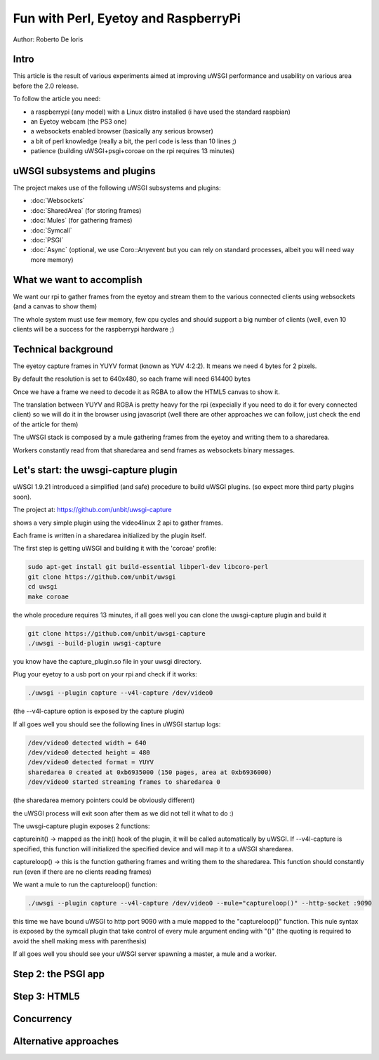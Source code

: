 Fun with Perl, Eyetoy and RaspberryPi
=====================================

Author: Roberto De Ioris

Intro
*****

This article is the result of various experiments aimed at improving uWSGI performance and usability on various area before the 2.0 release.

To follow the article you need:

- a raspberrypi (any model) with a Linux distro installed (i have used the standard raspbian)

- an Eyetoy webcam (the PS3 one)

- a websockets enabled browser (basically any serious browser)

- a bit of perl knowledge (really a bit, the perl code is less than 10 lines ;)

- patience (building uWSGI+psgi+coroae on the rpi requires 13 minutes)

uWSGI subsystems and plugins
****************************

The project makes use of the following uWSGI subsystems and plugins:

- :doc:`Websockets`

- :doc:`SharedArea` (for storing frames)

- :doc:`Mules` (for gathering frames)

- :doc:`Symcall`

- :doc:`PSGI`

- :doc:`Async` (optional, we use Coro::Anyevent but you can rely on standard processes, albeit you will need way more memory)

What we want to accomplish
**************************

We want our rpi to gather frames from the eyetoy and stream them to the various connected clients using websockets (and a canvas to show them)

The whole system must use few memory, few cpu cycles and should support a big number of clients (well, even 10 clients will be a success for the raspberrypi hardware ;)

Technical background
********************

The eyetoy capture frames in YUYV format (known as YUV 4:2:2). It means we need 4 bytes for 2 pixels.

By default the resolution is set to 640x480, so each frame will need 614400 bytes

Once we have a frame we need to decode it as RGBA to allow the HTML5 canvas to show it.

The translation between YUYV and RGBA is pretty heavy for the rpi (expecially if you need to do it for every connected client) so we will do it
in the browser using javascript (well there are other approaches we can follow, just check the end of the article for them)

The uWSGI stack is composed by a mule gathering frames from the eyetoy and writing them to a sharedarea.

Workers constantly read from that sharedarea and send frames as websockets binary messages.

Let's start: the uwsgi-capture plugin
*************************************

uWSGI 1.9.21 introduced a simplified (and safe) procedure to build uWSGI plugins. (so expect more third party plugins soon).

The project at: https://github.com/unbit/uwsgi-capture

shows a very simple plugin using the video4linux 2 api to gather frames.

Each frame is written in a sharedarea initialized by the plugin itself.

The first step is getting uWSGI and building it with the 'coroae' profile:

.. code-block:: sh

   sudo apt-get install git build-essential libperl-dev libcoro-perl
   git clone https://github.com/unbit/uwsgi
   cd uwsgi
   make coroae
   
the whole procedure requires 13 minutes, if all goes well you can clone the uwsgi-capture plugin and build it

.. code-block:: sh

   git clone https://github.com/unbit/uwsgi-capture
   ./uwsgi --build-plugin uwsgi-capture
   
you know have the capture_plugin.so file in your uwsgi directory.

Plug your eyetoy to a usb port on your rpi and check if it works:

.. code-block::

   ./uwsgi --plugin capture --v4l-capture /dev/video0
   
(the --v4l-capture option is exposed by the capture plugin)

If all goes well you should see the following lines in uWSGI startup logs:

.. code-block:: sh

   /dev/video0 detected width = 640
   /dev/video0 detected height = 480
   /dev/video0 detected format = YUYV
   sharedarea 0 created at 0xb6935000 (150 pages, area at 0xb6936000)
   /dev/video0 started streaming frames to sharedarea 0
   
(the sharedarea memory pointers could be obviously different)

the uWSGI process will exit soon after them as we did not tell it what to do :)

The uwsgi-capture plugin exposes 2 functions:

captureinit() -> mapped as the init() hook of the plugin, it will be called automatically by uWSGI. If --v4l-capture is specified, this function will initialized the specified device and will map it to a uWSGI sharedarea.

captureloop() -> this is the function gathering frames and writing them to the sharedarea. This function should constantly run (even if there are no clients reading frames)

We want a mule to run the captureloop() function:

.. code-block:: sh

   ./uwsgi --plugin capture --v4l-capture /dev/video0 --mule="captureloop()" --http-socket :9090
   
this time we have bound uWSGI to http port 9090 with a mule mapped to the "captureloop()" function. This nule syntax is
exposed by the symcall plugin that take control of every mule argument ending with "()" (the quoting is required to avoid the shell making mess with parenthesis)

If all goes well you should see your uWSGI server spawning a master, a mule and a worker.

Step 2: the PSGI app
********************

Step 3: HTML5
*************

Concurrency
***********

Alternative approaches
**********************
